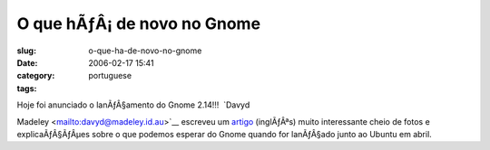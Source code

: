 O que hÃƒÂ¡ de novo no Gnome
################################
:slug: o-que-ha-de-novo-no-gnome
:date: 2006-02-17 15:41
:category:
:tags: portuguese

| Hoje foi anunciado o lanÃƒÂ§amento do Gnome 2.14!!!  `Davyd
Madeley <mailto:davyd@madeley.id.au>`__ escreveu um
`artigo <http://www.gnome.org/%7Edavyd/gnome-2-14/>`__ (inglÃƒÂªs) muito
interessante cheio de fotos e explicaÃƒÂ§ÃƒÂµes sobre o que podemos
esperar do Gnome quando for lanÃƒÂ§ado junto ao Ubuntu em abril.
